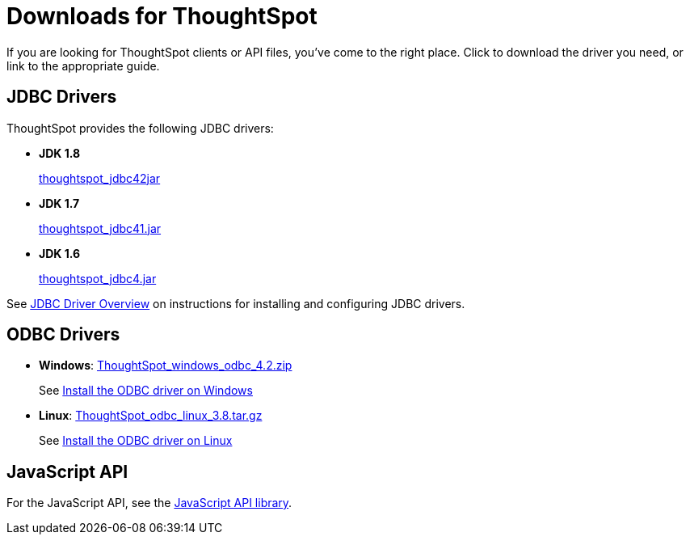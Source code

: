 = Downloads for ThoughtSpot
:last_updated: 07/12/2019
:linkattrs:

If you are looking for ThoughtSpot clients or API files, you've come to the right place.
Click to download the driver you need, or link to the appropriate guide.

== JDBC Drivers

ThoughtSpot provides the following JDBC drivers:

* *JDK 1.8*
+
https://thoughtspot.egnyte.com/dl/spCdjCGssK/thoughtspot_jdbc4.jar_[thoughtspot_jdbc42jar,window=_blank]
* *JDK 1.7*
+
https://thoughtspot.egnyte.com/dl/HVpvNLw3O8/thoughtspot_jdbc41.jar_[thoughtspot_jdbc41.jar,window=_blank]
* *JDK 1.6*
+
https://thoughtspot.egnyte.com/dl/RvFiIEfcLm/thoughtspot_jdbc4.jar_[thoughtspot_jdbc4.jar,window=_blank]

See xref:about-jdbc-driver.adoc[JDBC Driver Overview] on instructions for installing and configuring JDBC drivers.

== ODBC Drivers

* *Windows*: https://thoughtspot.egnyte.com/dl/xtGeQPL3nD/ThoughtSpot_windows_odbc_4.2.zip_[ThoughtSpot_windows_odbc_4.2.zip]
+
See xref:install-odbc-windows.adoc[Install the ODBC driver on Windows]
* *Linux*:  https://thoughtspot.egnyte.com/dl/84csZ4USEX/ThoughtSpot_odbc_linux_3.8.tar.gz_[ThoughtSpot_odbc_linux_3.8.tar.gz]
+
See xref:install-odbc-linux.adoc[Install the ODBC driver on Linux]

== JavaScript API

For the JavaScript API, see the https://thoughtspot.egnyte.com/dl/D8tbICaVbR/[JavaScript API library].
